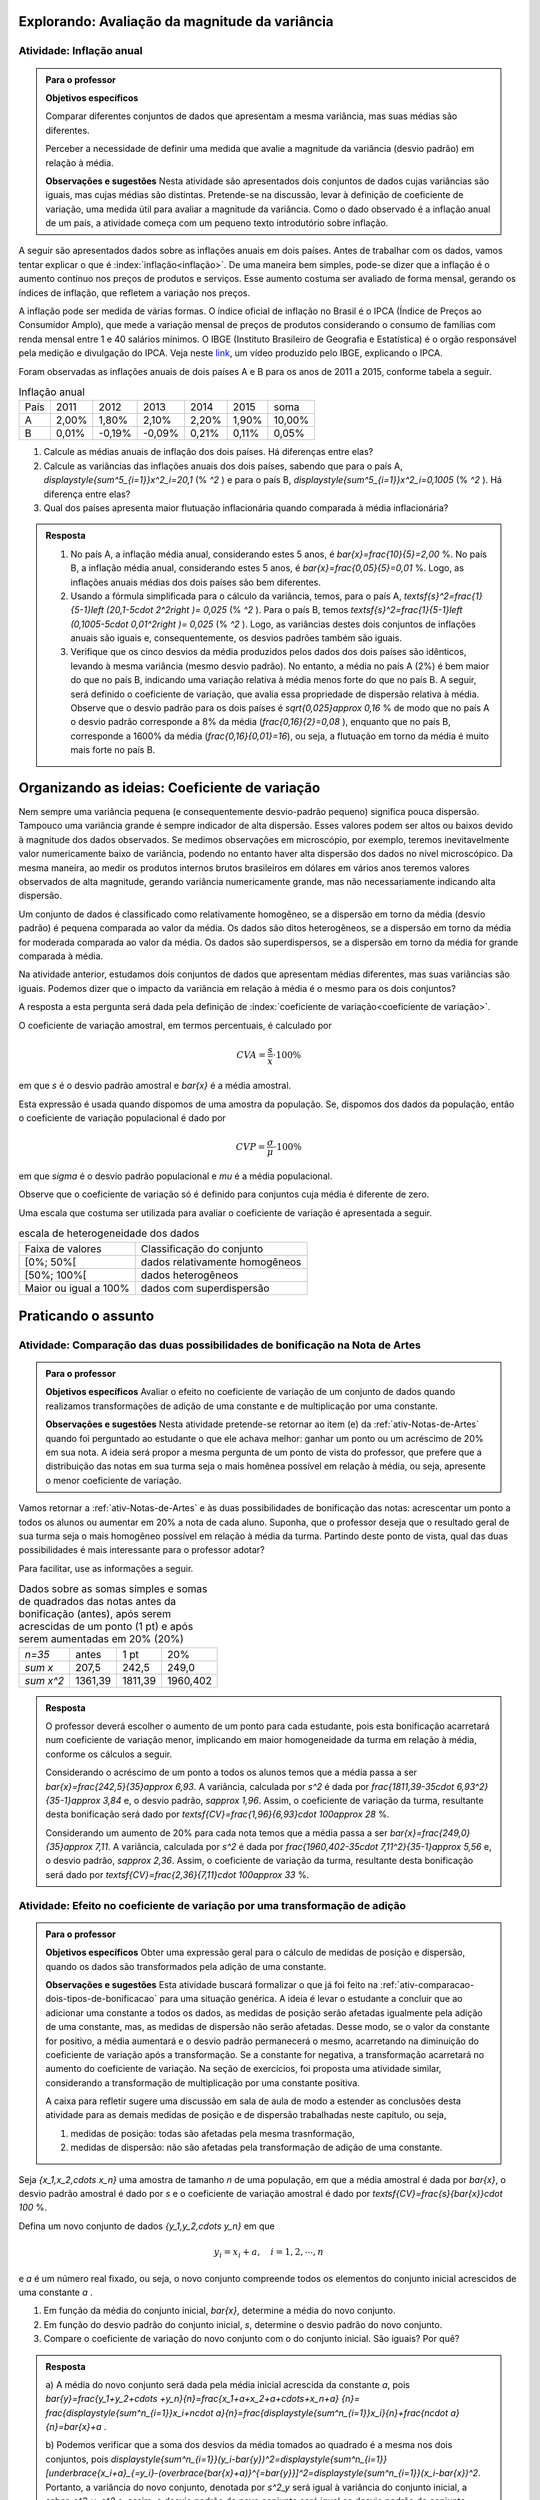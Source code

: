 .. _sec-explorando3:


===============================================
Explorando: Avaliação da magnitude da variância
===============================================

.. _ativ-inflacao-anual:

-------------------------
Atividade: Inflação anual
-------------------------

.. admonition:: Para o professor

 **Objetivos específicos** 
 
 Comparar diferentes conjuntos de dados que apresentam a mesma variância, mas suas médias são diferentes. 
 
 Perceber a necessidade de definir uma medida que avalie a magnitude da variância (desvio padrão) em relação à média.
 
 **Observações e sugestões** Nesta atividade são apresentados dois conjuntos de dados cujas variâncias são iguais, mas cujas médias são distintas. Pretende-se na discussão, levar à definição de coeficiente de variação, uma medida útil para avaliar a magnitude da variância. Como o dado observado é a inflação anual de um país, a atividade começa com um pequeno texto introdutório sobre inflação.
 
A seguir são apresentados dados sobre as inflações anuais em dois países. Antes de trabalhar com os dados, vamos tentar explicar o que é :index:`inflação<inflação>`. De uma maneira bem simples, pode-se dizer que a inflação é o aumento contínuo nos preços de produtos e serviços. Esse aumento costuma ser avaliado de forma mensal, gerando os índices de inflação, que refletem a variação nos preços.

A inflação pode ser medida de várias formas. O índice oficial de inflação no Brasil é o IPCA (Índice de Preços ao Consumidor Amplo), que mede a variação mensal de preços de produtos considerando o consumo de famílias com renda mensal entre 1 e 40 salários mínimos. O IBGE (Instituto Brasileiro de Geografia e Estatística) é o orgão responsável pela medição e divulgação do IPCA. Veja neste 
`link <https://www.youtube.com/watch?v=JVcDZOlIMBk>`_, um vídeo produzido pelo IBGE, explicando o IPCA.

Foram observadas as inflações anuais de dois países A e B para os anos de 2011 a 2015, conforme tabela a seguir. 

.. table:: Inflação anual

 +------+-------+--------+--------+-------+-------+--------+
 | País | 2011  | 2012   | 2013   | 2014  | 2015  | soma   |
 +------+-------+--------+--------+-------+-------+--------+
 | A    | 2,00% | 1,80%  | 2,10%  | 2,20% | 1,90% | 10,00% |
 +------+-------+--------+--------+-------+-------+--------+
 | B    | 0,01% | -0,19% | -0,09% | 0,21% | 0,11% | 0,05%  |
 +------+-------+--------+--------+-------+-------+--------+
   
1. Calcule as médias anuais de inflação dos dois países. Há diferenças entre elas?

2. Calcule as variâncias das inflações anuais dos dois países, sabendo que para o país A, `\displaystyle{\sum^5_{i=1}}x^2_i=20,1`  (% `^2` ) e para o país B,  `\displaystyle{\sum^5_{i=1}}x^2_i=0,1005`  (% `^2` ). Há diferença entre elas?

3. Qual dos países apresenta maior flutuação inflacionária quando comparada à média inflacionária? 


.. admonition:: Resposta 

   1. No país A, a inflação média anual, considerando estes 5 anos, é    `\bar{x}=\frac{10}{5}=2,00` %. No país B, a inflação média anual, considerando estes 5 anos, é `\bar{x}=\frac{0,05}{5}=0,01` %. Logo, as inflações anuais médias dos dois países são bem diferentes.
   
   2. Usando a fórmula simplificada para o cálculo da variância, temos, para o país A, `\textsf{s}^2=\frac{1}{5-1}\left (20,1-5\cdot 2^2\right )= 0,025` (% `^2` ). Para o país B, temos `\textsf{s}^2=\frac{1}{5-1}\left (0,1005-5\cdot 0,01^2\right )= 0,025` (% `^2` ). Logo, as variâncias destes dois conjuntos de inflações anuais são iguais e, consequentemente, os desvios padrões também são iguais. 
   
   3. Verifique que os cinco desvios da média produzidos pelos dados dos dois países são idênticos, levando à mesma variância (mesmo desvio padrão). No entanto, a média no país A (2%) é bem maior do que no país B, indicando uma variação relativa à média menos forte do que no país B. A seguir, será definido o coeficiente de variação, que avalia essa propriedade de dispersão relativa à média. Observe que o desvio padrão para os dois países é  `\sqrt{0,025}\approx 0,16` % de modo que no país A o desvio padrão corresponde a 8% da média (`\frac{0,16}{2}=0,08` ), enquanto que no país B, corresponde a 1600% da média (`\frac{0,16}{0,01}=16`), ou seja, a flutuação em torno da média é muito mais forte no país B.


.. _sec-oi-cv:


==============================================
Organizando as ideias: Coeficiente de variação
==============================================

Nem sempre uma variância pequena (e consequentemente desvio-padrão pequeno) significa pouca dispersão. Tampouco uma variância grande é sempre indicador de alta dispersão. Esses valores podem ser altos ou baixos devido à magnitude dos dados observados. Se medimos observações em microscópio, por exemplo, teremos inevitavelmente valor numericamente baixo de variância, podendo no entanto haver alta dispersão dos dados no nível microscópico. Da mesma maneira, ao medir os produtos internos brutos brasileiros em dólares em vários anos teremos valores observados de alta magnitude, gerando variância numericamente grande, mas não necessariamente indicando alta dispersão.

Um conjunto de dados é classificado como relativamente homogêneo, se a dispersão em torno da média (desvio padrão) é pequena comparada ao valor da média. Os dados são ditos heterogêneos, se a dispersão em torno da média for moderada comparada ao valor da média. Os dados são superdispersos,  se a dispersão em torno da média for grande comparada à média. 

Na atividade anterior, estudamos dois conjuntos de dados que apresentam médias diferentes, mas suas variâncias são iguais. Podemos dizer que o impacto da variância em relação à média é o mesmo para os dois conjuntos? 

A resposta a esta pergunta será dada pela definição de :index:`coeficiente de variação<coeficiente de variação>`.

.. glossary::

   Coeficiente de variação 
      é a razão entre o desvio padrão e a média. Em geral, ele é descrito em termos percentuais. 
      
O coeficiente de variação amostral, em termos percentuais, é calculado  por 

.. math::

   CVA=\frac{s}{\bar{x}}\cdot 100 \%

em que `s` é o desvio padrão amostral e `\bar{x}` é a média amostral.
   
Esta expressão é usada quando dispomos de uma amostra da população. Se, dispomos dos dados da população, então o coeficiente de variação populacional é dado por  

.. math::

   CVP=\frac{{\sigma}}{\mu}\cdot 100\%
   
em que `\sigma` é o desvio padrão populacional e `\mu` é a média populacional.

Observe que o coeficiente de variação só é definido para conjuntos cuja média é diferente de zero.

Uma escala que costuma ser utilizada para avaliar o coeficiente de variação é apresentada a seguir.

.. table:: escala de heterogeneidade dos dados
   
   +-----------------------+--------------------------------+
   | Faixa de valores      | Classificação do conjunto      |
   +-----------------------+--------------------------------+
   | [0%; 50%[             | dados relativamente homogêneos |
   +-----------------------+--------------------------------+
   | [50%; 100%[           | dados heterogêneos             |
   +-----------------------+--------------------------------+
   | Maior ou igual a 100% | dados com superdispersão       |
   +-----------------------+--------------------------------+
   




.. _sec-praticando3:

====================
Praticando o assunto
====================


.. _ativ-comparacao-dois-tipos-de-bonificacao:


-----------------------------------------------------------------------------
Atividade: Comparação das duas possibilidades de bonificação na Nota de Artes
-----------------------------------------------------------------------------



.. admonition:: Para o professor

   **Objetivos específicos** Avaliar o efeito no coeficiente de variação de um conjunto de dados quando realizamos transformações de adição de uma constante e de multiplicação por uma constante.
   
   **Observações e sugestões** Nesta atividade pretende-se retornar ao item (e) da :ref:`ativ-Notas-de-Artes` quando foi perguntado ao estudante o que ele achava melhor: ganhar um ponto ou um acréscimo de 20% em sua nota. A ideia será propor a mesma pergunta de um ponto de vista do professor, que prefere que a distribuição das notas em sua turma seja o mais homênea possível em relação à média, ou seja, apresente o menor coeficiente de variação.
   
Vamos retornar a :ref:`ativ-Notas-de-Artes` e às duas possibilidades de bonificação das notas: acrescentar um ponto a todos os alunos ou aumentar em 20% a nota de cada aluno. Suponha, que o professor deseja que o resultado geral de sua turma seja o mais homogêneo possível em relação à média da turma. Partindo deste ponto de vista, qual das duas possibilidades é mais interessante para o professor adotar?

Para facilitar, use as informações a seguir.

.. table:: Dados sobre as somas simples e somas de quadrados das notas antes da bonificação (antes), após serem acrescidas de um ponto (1 pt) e após serem aumentadas em 20% (20%)
   
   +------------+---------+---------+----------+
   | `n=35`     | antes   | 1 pt    | 20%      |
   +------------+---------+---------+----------+
   | `\sum x`   | 207,5   | 242,5   | 249,0    |
   +------------+---------+---------+----------+
   | `\sum x^2` | 1361,39 | 1811,39 | 1960,402 |
   +------------+---------+---------+----------+




.. admonition:: Resposta 

   O professor deverá escolher o aumento de um ponto para cada estudante, pois esta bonificação acarretará num coeficiente de variação menor, implicando em maior homogeneidade da turma em relação à média, conforme os cálculos a seguir.
   
   Considerando o acréscimo de um ponto a todos os alunos temos que a média passa a ser `\bar{x}=\frac{242,5}{35}\approx 6,93`. 
   A variância, calculada por `s^2` é dada por `\frac{1811,39-35\cdot 6,93^2}{35-1}\approx 3,84` e, o desvio padrão, `s\approx 1,96`. Assim, o coeficiente de variação da turma, resultante desta bonificação será dado por `\textsf{CV}=\frac{1,96}{6,93}\cdot 100\approx 28` %.
   
   Considerando um aumento de 20% para cada nota temos que a média passa a ser `\bar{x}=\frac{249,0}{35}\approx 7,11`. A variância, calculada por `s^2` é dada por `\frac{1960,402-35\cdot 7,11^2}{35-1}\approx 5,56` e, o desvio padrão, `s\approx 2,36`. Assim, o coeficiente de variação da turma, resultante desta bonificação será dado por `\textsf{CV}=\frac{2,36}{7,11}\cdot 100\approx 33` %.
   

.. _ativ-transformacao-de-adicao:

--------------------------------------------------------------------------------
Atividade: Efeito no coeficiente de variação por uma transformação de adição
--------------------------------------------------------------------------------


.. admonition:: Para o professor

   **Objetivos específicos** Obter uma expressão geral para o cálculo de medidas de posição e dispersão, quando os dados são transformados pela adição de uma constante.
   
   **Observações e sugestões** Esta atividade buscará formalizar o que já foi feito na :ref:`ativ-comparacao-dois-tipos-de-bonificacao` para uma situação genérica. A ideia é levar o estudante a concluir que ao adicionar uma constante a todos os dados, as medidas de posição serão afetadas igualmente pela adição de uma constante, mas, as medidas de dispersão não serão afetadas. Desse modo, se o valor da constante for positivo, a média aumentará e o desvio padrão permanecerá o mesmo, acarretando na diminuição do coeficiente de variação após a transformação. Se a constante for negativa, a transformação acarretará no aumento do coeficiente de variação. Na seção de exercícios, foi proposta uma atividade similar, considerando a transformação de multiplicação por uma constante positiva.
   
   A caixa para refletir sugere uma discussão em sala de aula de modo a estender as conclusões desta atividade para as demais medidas de posição e de dispersão trabalhadas neste capítulo, ou seja, 
   
   #. medidas de posição: todas são afetadas pela mesma trasnformação, 
      
   #. medidas de dispersão: não são afetadas pela transformação de adição de uma constante.
   
Seja `\{x_1,x_2,\cdots x_n\}` uma amostra de tamanho `n` de uma população, em que a média amostral é dada por `\bar{x}`, o desvio padrão amostral é dado por `s` e o coeficiente de variação amostral é dado por `\textsf{CV}=\frac{s}{\bar{x}}\cdot 100` %. 

Defina um novo conjunto de dados `\{y_1,y_2,\cdots y_n\}` em que 

.. math::

   y_i=x_i+a,\quad  i=1,2,\cdots, n  
   
e `a` é um número real fixado, ou seja, o novo conjunto compreende todos os elementos do conjunto inicial acrescidos de uma constante `a` .

#. Em função da média do conjunto inicial, `\bar{x}`, determine a média do novo conjunto.

#. Em função do desvio padrão do conjunto inicial, `s`, determine o desvio padrão do novo conjunto.

#. Compare o coeficiente de variação do novo conjunto com o do conjunto inicial. São iguais? Por quê?  


.. admonition:: Resposta 

    a) A média do novo conjunto será dada pela média inicial acrescida da constante `a`, pois
    `\bar{y}=\frac{y_1+y_2+\cdots +y_n}{n}=\frac{x_1+a+x_2+a+\cdots+x_n+a} {n}=`
    `\frac{\displaystyle{\sum^n_{i=1}}x_i+n\cdot a}{n}=\frac{\displaystyle{\sum^n_{i=1}}x_i}{n}+\frac{n\cdot a}{n}=\bar{x}+a` .
      
    b) Podemos verificar que a soma dos desvios da média tomados ao quadrado é a mesma nos dois conjuntos, pois `\displaystyle{\sum^n_{i=1}}(y_i-\bar{y})^2=\displaystyle{\sum^n_{i=1}}[\underbrace{x_i+a}_{=y_i}-(\overbrace{\bar{x}+a)}^{=\bar{y}}]^2=\displaystyle{\sum^n_{i=1}}(x_i-\bar{x})^2`.
    Portanto, a variância do novo conjunto, denotada por `s^2_y` será igual à variância do conjunto inicial, a saber, `s^2_y=s^2` e, assim, o desvio padrão do novo conjunto será igual ao desvio padrão do conjunto inicial, `s_y=s`.
    
    c) Com base nas respostas anteriores, o coeficiente de variação do novo conjunto será dado por `\textsf{CV}_y=\frac{s_y}{\bar{y}}\cdot 100=\frac{s}{\bar{x}+a}\cdot 100`. Logo, se o `a>0`, o coeficiente de variação do novo conjunto será menor do que o coeficiente de variação do conjunto inicial. Porém, se `a<0`, o coeficiente de variação do novo conjunto será maior do que o coeficiente de variação do conjunto inicial.
    
    
.. admonition:: Para Refletir 

   1. Mantendo a mesma situação da :ref:`ativ-transformacao-de-adicao`, compare as demais medidas de posição do novo conjunto com o conjunto inicial, considerando as medidas apresentadas neste capítulo.  O que você pode concluir?
   
   2. Compare as demais medidas de dispersão do novo conjunto com as do conjunto inicial, considerando as medidas apresentadas neste capítulo. O que você pode concluir?
   


.. _sec-parasabermais:

===============
Para saber mais
===============

Ao longo deste capítulo foram apresentadas atividades cujos objetivos eram coletar, calcular e interpretar informações sobre a distribuição dos dados de um conjunto `\{x_1,x_2,\cdots, x_n\}`, utilizando medidas de posição e dispersão. 

Um gráfico alternativo ao histograma para representar variáveis quantitativas, muito utilizado na Estatística, é conhecido como :index:`boxplot` (gráfico caixa). A construção deste gráfico é baseada em  cinco medidas de posição, que compõem o :index:`esquema dos cinco números`, a saber,  

1. mínimo (`\textsf{Min}=x_{(1)}`), 
2. primeiro quartil (`\textsf{Q}1`), 
3. mediana (`\textsf{Q}2`), 
4. terceiro quartil (`\textsf{Q}3`) e 
5. máximo (`\textsf{Max}=x_{(n)}`). 

Por exemplo, veja na figura a seguir o boxplot dos 100 melhores tempos das mulheres na maratona de Nova Iorque/2017.


.. _fig-boxplotmulheres:
.. figure:: _resources/boxplotmulheres.png
   :width: 200pt
   :align: center

   Boxplot dos 100 melhores tempos na Maratonona de Nova Iorque/2017 na categoria mulheres

O primeiro passo na construção do boxplot é traçar um eixo na escala dos dados observados, que pode ter orientação tanto vertical como horizontal, e, depois, desenhar um retângulo cujas bases correspondem ao primeiro e ao terceiro quartis, de acordo com o eixo. Em seguida, traça-se um segmento paralelo às bases, correspondendo ao valor da mediana. Veja a figura a seguir, considerando o eixo na escala dos dados com orientação vertical.


.. _fig-caixadoboxplot:

.. figure:: _resources/boxplotcaixa_2.png
   :width: 200pt
   :align: center

   Caixa do boxplot


A distância entre quartis (`\textsf{DQ}=\textsf{Q}3-\textsf{Q}1`) é a medida de dispersão utilizada na classificação de :index:`valores atípicos<valores atípicos>` da distribuição, isto é, valores que destoam dos demais no conjunto de dados. 

O critério adotado para classificar um valor como atípico na construção do boxplot é descrito a seguir. 

Defina 

.. math::

   \textsf{cerca inferior}=\textsf{Q}1-1,5\cdot \textsf{DQ}\textsf{ e }\textsf{cerca superior}=\textsf{Q}3+1,5\cdot \textsf{DQ}



Se `x_i< \textsf{cerca inferior}` ou `x_i> \textsf{cerca superior}` , então `x_i` é classificado como valor atípico, e assinalado no boxplot com um asterisco ou algum outro caracter, de acordo com o eixo na escala dos dados. Veja figura a seguir.


.. _fig-valoresatipicosnoboxplot:

.. figure:: _resources/boxplotdq_2.png
   :width: 300pt
   :align: center

   Valores atípicos no boxplot
   
Na finalização da contrução do boxplot, traçam-se segmentos paralelos ao eixo considerado (vertical ou horizontal) partindo dos pontos médios das bases do retângulo e terminando nos maior e menor valores não atípicos observados. Veja figura a seguir.

.. _fig-finalizacaodoboxplot:

.. figure:: _resources/boxplotcompl_1.png
   :width: 300pt
   :align: center

   Ilustração do boxplot

A figura a seguir ilustra um boxplot quando não há valores atípicos no conjunto de dados. Observe que neste caso, destacam-se no gráfico as medidas do esquema dos cinco números.

.. _fig-boxplotsemvaloratipico:

.. figure:: _resources/boxplotx_1.png
   :width: 200pt
   :align: center

   Boxplot quando não há valores atípicos
  
O retângulo do boxplot corresponde aos 50% valores centrais da distribuição, ou seja, metade dos dados estão no intervalo delimitado pela  caixa (retângulo) e, a outra metade, está nos dois intervalos delimitados fora da caixa, sendo 25% acima e 25% abaixo da caixa. 

As medidas do esquema dos cinco números nos permitem avaliar o grau de assimetria da distribuição. Por exemplo, se

#. `\textsf{mediana} -\textsf{Q}1\approx \textsf{Q}3-\textsf{mediana}`
 
#. `\textsf{Q}1-x_{(1)} \approx x_{(n)}-\textsf{Q}3`

#. `\textsf{mediana}-x_{(1)}\approx x_{(n)}-\textsf{mediana}`

podemos concluir que a distribuição é aproximadamente simétrica, porém se alguns destes pares de intervalos apresentarem comprimentos muito diferentes, isso indica que a distribuição apresenta algum tipo de assimetria.

Analisando o :ref:`fig-boxplotmulheres` podemos observar que 

#. não existem valores atípicos;
#. o melhor tempo é ligeiramente inferior a 2,5 h e, o centésimo tempo, é ligeiramente inferior a 3,1 h;
#. o tempo que corresponde à mediana está entre 2,9 h e 3,0 h;
#. o primeiro quartil está próximo de 2,8 h e, o terceiro, próximo de 3,0 h e que 
#. a distribuição dos 100 melhores tempos na categoria mulheres apresenta assimetria à esquerda. Verifique que

`\textsf{mediana} -\textsf{Q}1 > \textsf{Q}3-\textsf{mediana}`
 
`\textsf{Q}1-x_{(1)} >> x_{(n)}-\textsf{Q}3`

`\textsf{mediana}-x_{(1)}>> x_{(n)}-\textsf{mediana}`  em que o símbolo `>>` é usado para representar "bem  maior do que".


Os valores exatos destas medidas estão na figura :ref:`fig-medidasresumo4categorias`.

Vimos que o boxplot é útil para avaliar a forma da distribuição quanto ao grau de assimetria e também revela valores atípicos, se houver. Uma regra empírica para avaliar frequências de valores em intervalos em torno da média que pode ser útil, é obtida a partir das propriedades da distribuição normal de probabilidades que não faz parte do conteúdo de Estatística a ser abordado no Ensino Médio. Entre várias propriedades desta distribuição, destaca-se que ela é simétrica e unimodal tal que média, mediana e moda são iguais. Veja na figura a seguir uma ilustração da densidade normal com média `\mu` e desvio padrão `\sigma`, também conhecida como a curva em forma de sino.


.. _fig-densidade-normal:

.. figure:: _resources/densidadenormal_1.png
   :width: 300pt
   :align: center

   Densidade Normal com região colorida no intervalo entre `\mu-\sigma` e `\mu+\sigma` , cuja área corresponde a aproximadamente 0,67 da área total igual a 1. 


A regra empírica estabelece que em distribuições aproximadamente simétricas para as quais a presença de valores atípicos é muito rara ou não existem valores atípicos, 

#. a frequência relativa de valores no intervalo `[\bar{x}-s;\bar{x}+s]` é aproximadamente 67%,
#. a frequência relativa de valores no intervalo `[\bar{x}-2\cdot s; \bar{x}+2\cdot s]` é aproximadamente 95%.

No caso dos dados da :ref:`ativ-Maratona-de-NY` vimos que não existem valores atípicos, mas a distribuição apresenta assimetria à esquerda. Ainda assim, contando frequência de casos nos intervalos `[\bar{x}-s;\bar{x}+s]` e  `[\bar{x}-2\cdot s; \bar{x}+2\cdot s]`, obtém-se 69% e 93%, respectivamente. Observe que este valores estão próximos dos valores estipulados pela regra empírica, mesmo com este conjunto apresentando assimetria à direta.  

O boxplot é muito útil na comparação de diferentes grupos, como veremos na atividade a seguir. 

.. _ativ-comparacaodegruposusandoboxplot:

------------------------------------------------------
Atividade: Modalidades da Maratona de Nova Iorque 2017
------------------------------------------------------


.. admonition:: Para o professor

   **Objetivos específicos** Comparar diferentes conjuntos de dados, considerando a mesma variável.
   
   **Observações e sugestões** Nesta atividade retomaremos as quatro categorais da maratona de Nova Iorque para usar o boxplot como esquema gráfico para auxiliar na comparação dos resultados para as diferentes categorias, a saber, homens, mulheres, cadeira de rodas e triciclo de mão. Os dados estão disponíveis neste `link <https://ggbm.at/ZhqKD9Nz>`_.

Nas figuras a seguir apresentam-se os boxplots dos 100 melhores tempos para na maratona de Nova Iorque no ano de 2017 para as categorias homens e mulheres e os melhores tempos para as categorias cadeira de rodas e triciclo de mão e as medidas resumo calculadas pelo GeoGebra para as quatro categorias.


.. _fig-boxplotsmaratona:

.. figure:: _resources/boxplots_maratona.png
   :width: 400pt
   :align: center

   Boxplots para os 100 melhores tempos das categorias homens e mulheres e dos melhores tempos das categorias cadeira de rodas e triciclo de mão da maratona de Nova Iorque/2017
   

.. _fig-medidasresumo4categorias:

.. figure:: _resources/resumo-quatrocategorias.png
   :width: 500pt
   :align: center

   Medidas resumo para as quatro categorias da maratona de Nova Iorque/2017  
 
   
1. Qual das modalidades apresentou maior dispersão?
2. Qual(ais) modalidade(s) apresentaram valores atípicos?
3. Como você avalia, em relação à simetria, cada uma das distribuições?
4. Faça uma análise comparativa das distribuições das modalidades homens e mulheres, usando a figura a seguir.

.. _fig-boxplothm:

.. figure:: _resources/bphm_1.png
   :width: 300pt
   :align: center

   Boxplot dos 100 melhores tempos para homens e mulheres na maratona de Nova Iorque/2017
   
5. Faça uma análise comparativa das distribuições das modalidades cadeira de rodas e triciclo de mão. 


.. admonition:: Resposta 

   1. Considerando a amplitude amostral é fácil perceber que a maior dispersão ocorre na categoria triciclo de mão. O mesmo vale se considerarmos a distância entre quartis. Pela :ref:`fig-medidasresumo4categorias` podemos ver que esta resposta também valerá se considerarmos o desvio padrão. 
   
   2. Pela :ref:`fig-boxplotsmaratona` podemos ver que a única categoria que não apresentou valores atípicos foi a categoria das mulheres, pois não há pontos destacados no boxplot correspondente às mulheres.
   
   3. Considerando as categorias "cadeira de rodas" e "triciclo de mão", vemos que 
   
   `\textsf{Q1-Min}<< \textsf{Max-Q}3`; 
   
   `\textsf{Mediana-Q}1< \textsf{Q3-Mediana}` e 
   
   `\textsf{Mediana-Min} <<\textsf{Max-mediana}`, em que o símbolo `<<` é usado para indicar "bem menor do que". 
   Logo, conclui-se que nestas categorias tem-se assimetria à direita acentuada. Observe, que nestes dois casos tem-se que a mediana é menor do que a média. Reveja os histogramas construídos na :ref:`ativ-comparacao-de-diferentes-grupos`.
   
   Considerando as categorias "homens" e "mulheres", vemos que 
   
   `\textsf{Q1-Min}>> \textsf{Max-Q}3`; 
   
   `\textsf{Mediana-Q}1 > \textsf{Q3-Mediana}` e 
   
   `\textsf{Mediana-Min} >>\textsf{Max-mediana}`, em que o símbolo `>>` é usado para indicar "bem maior do que". 
   Logo, conclui-se que nestas categorias tem-se assimetria à esquerda acentuada. Observe, que nestes dois casos tem-se que a mediana é maior do que a média. Reveja os histogramas construídos na :ref:`ativ-comparacao-de-diferentes-grupos`.
   
   4. Podemos perceber que ambas as categorias apresentam distribuições com assimetria à esquerda, mas na categoria mulheres não há valores atípicos. Também podemos perceber que a dispersão na categoria mulheres é maior do que na categoria homens, considerando a amplitude, a distância entre quartis e também o desvio padrão. Por esta razão, a categoria mulheres não apresentou valores atípicos. Já para a categoria homens, por ter apresentado menos dispersão, apresentou vários valores atípicos pequenos, que certamente, devem se referir aos tempos dos atletas profissionais. Reveja os histogramas construídos na :ref:`ativ-comparacao-de-diferentes-grupos`.
   
   5. Considerando as categorias "cadeira de rodas" e "triciclo de mão" vemos que na primeira, 51 completaram a maratona e, na segunda, 69 completaram a maratona. Quanto à amplitude, vemos que ela foi maior na cetegoria "triciclo de mão", valendo o mesmo para a distância entre quartis e para o desvio padrão. Possivelmente, esta diferença nas dispersões das duas categorias esteja sendo acarretada pelo maior valor atípico da categoria "triciclo de mão", a saber, 9,5206 h. Já foi observado que ambas as categorias apresentam distribuições com assimetria à direita de modo que a mediana é menor do que a média.
   Reveja os histogramas construídos na :ref:`ativ-comparacao-de-diferentes-grupos`.
   






 
 